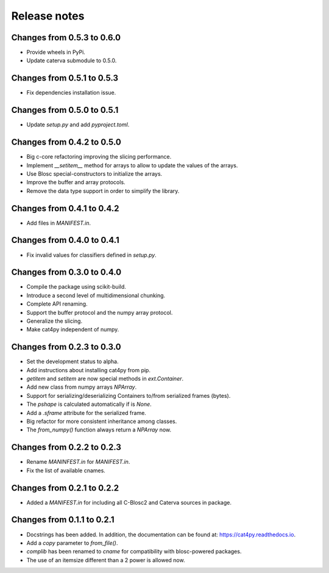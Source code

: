 Release notes
=============

Changes from 0.5.3 to 0.6.0
---------------------------

* Provide wheels in PyPi.
* Update caterva submodule to 0.5.0.

Changes from 0.5.1 to 0.5.3
---------------------------

* Fix dependencies installation issue.

Changes from 0.5.0 to 0.5.1
---------------------------

* Update `setup.py` and add `pyproject.toml`.

Changes from 0.4.2 to 0.5.0
---------------------------

* Big c-core refactoring improving the slicing performance.
* Implement `__setitem__` method for arrays to allow to update the values of the arrays.
* Use Blosc special-constructors to initialize the arrays.
* Improve the buffer and array protocols.
* Remove the data type support in order to simplify the library.

Changes from 0.4.1 to 0.4.2
---------------------------

* Add files in `MANIFEST.in`.

Changes from 0.4.0 to 0.4.1
---------------------------

* Fix invalid values for classifiers defined in `setup.py`.

Changes from 0.3.0 to 0.4.0
---------------------------

* Compile the package using scikit-build.

* Introduce a second level of multidimensional chunking.

* Complete API renaming.

* Support the buffer protocol and the numpy array protocol.

* Generalize the slicing.

* Make cat4py independent of numpy.


Changes from 0.2.3 to 0.3.0
---------------------------

* Set the development status to alpha.

* Add instructions about installing cat4py from pip.

* `getitem` and `setitem` are now special methods in `ext.Container`.

* Add new class from numpy arrays `NPArray`.

* Support for serializing/deserializing Containers to/from serialized frames (bytes).

* The `pshape` is calculated automatically if is `None`.

* Add a `.sframe` attribute for the serialized frame.

* Big refactor for more consistent inheritance among classes.

* The `from_numpy()` function always return a `NPArray` now.


Changes from 0.2.2 to 0.2.3
---------------------------

* Rename `MANINFEST.in` for `MANIFEST.in`.

* Fix the list of available cnames.


Changes from 0.2.1 to 0.2.2
---------------------------

* Added a `MANIFEST.in` for including all C-Blosc2 and Caterva sources in package.


Changes from 0.1.1 to 0.2.1
---------------------------

* Docstrings has been added. In addition, the documentation can be found at:
  https://cat4py.readthedocs.io.

* Add a `copy` parameter to `from_file()`.

* `complib` has been renamed to `cname` for compatibility with blosc-powered packages.

* The use of an itemsize different than a 2 power is allowed now.
